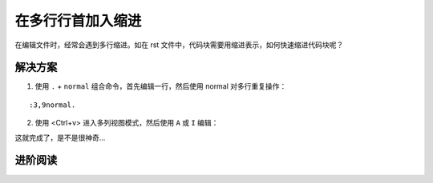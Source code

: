 在多行行首加入缩进
####################################

在编辑文件时，经常会遇到多行缩进。如在 rst 文件中，代码块需要用缩进表示，如何快速缩进代码块呢？

解决方案
************************************

1. 使用 ``.`` + ``normal`` 组合命令，首先编辑一行，然后使用 normal 对多行重复操作：

.. highlight:: none

::

    :3,9normal.

2. 使用 <Ctrl+v> 进入多列视图模式，然后使用 ``A`` 或 ``I`` 编辑：

::


这就完成了，是不是很神奇...


进阶阅读
************************************

